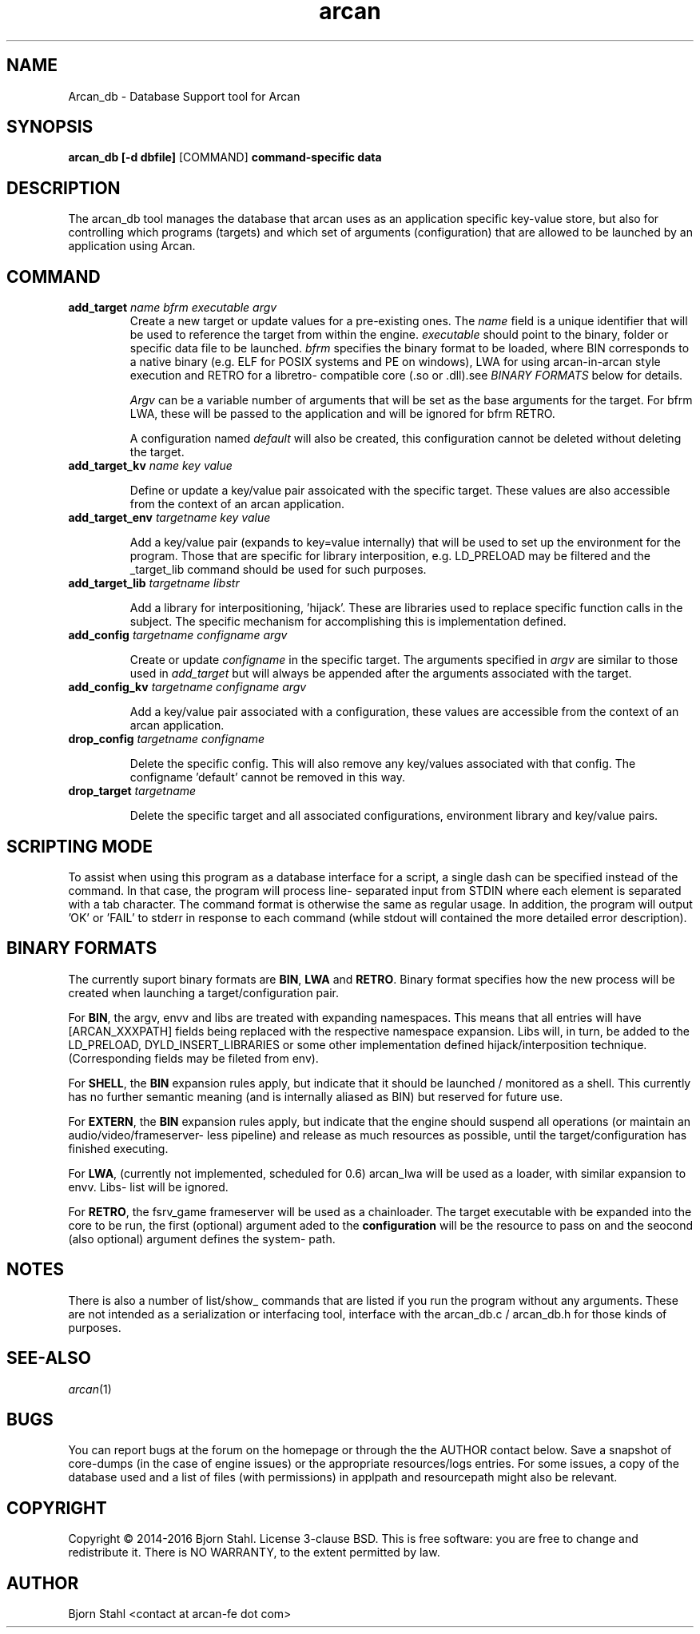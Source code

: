 .\" groff -man -Tascii arcan.1
.TH arcan 1 "October 2015" arcan_db "User manual"
.SH NAME
Arcan_db \- Database Support tool for Arcan
.SH SYNOPSIS
.B arcan_db [-d dbfile]
.RI [COMMAND]
.B command-specific data

.SH DESCRIPTION
The arcan_db tool manages the database that arcan uses as an application
specific key-value store, but also for controlling which programs (targets) and
which set of arguments (configuration) that are allowed to be launched
by an application using Arcan.

.SH COMMAND
.IP "\fBadd_target\fR \fIname\fR \fIbfrm\fB \fIexecutable\fR \fIargv\fR"
Create a new target or update values for a pre-existing ones. The \fIname\fR
field is a unique identifier that will be used to reference the target from
within the engine. \fIexecutable\fR should point to the binary, folder or
specific data file to be launched. \fIbfrm\fR specifies the binary format
to be loaded, where BIN corresponds to a native binary (e.g. ELF for POSIX
systems and PE on windows), LWA for using arcan-in-arcan style execution and
RETRO for a libretro- compatible core (.so or .dll).see \fIBINARY FORMATS\fR
below for details.

\fIArgv\fR can be a variable number of arguments that will be set as the base
arguments for the target. For bfrm LWA, these will be passed to the application
and will be ignored for bfrm RETRO.

A configuration named \fIdefault\fR will also be created, this configuration
cannot be deleted without deleting the target.

.IP "\fBadd_target_kv\fR \fIname\fR \fIkey\fR \fIvalue\fR"

Define or update a key/value pair assoicated with the specific target.
These values are also accessible from the context of an arcan application.

.IP "\fBadd_target_env\fR \fItargetname\fR \fIkey\fR \fIvalue\fR"

Add a key/value pair (expands to key=value internally) that will be used
to set up the environment for the program. Those that are specific for
library interposition, e.g. LD_PRELOAD may be filtered and the _target_lib
command should be used for such purposes.

.IP "\fBadd_target_lib\fR \fItargetname\fR \fIlibstr\fR"

Add a library for interpositioning, 'hijack'. These are libraries used
to replace specific function calls in the subject. The specific mechanism
for accomplishing this is implementation defined.

.IP "\fBadd_config\fR \fItargetname\fR \fIconfigname\fR \fIargv\fR"

Create or update \fIconfigname\fR in the specific target.
The arguments specified in \fIargv\fR are similar to
those used in \fIadd_target\fR but will always be appended after
the arguments associated with the target.

.IP "\fBadd_config_kv\fR \fItargetname\fR \fIconfigname\fR \fIargv\fR"

Add a key/value pair associated with a configuration, these values
are accessible from the context of an arcan application.

.IP "\fBdrop_config\fR \fItargetname\fR \fIconfigname\fR"

Delete the specific config. This will also remove any key/values associated
with that config. The configname 'default' cannot be removed in this way.

.IP "\fBdrop_target\fR \fItargetname\fR"

Delete the specific target and all associated configurations, environment
library and key/value pairs.

.SH SCRIPTING MODE
To assist when using this program as a database interface for a script,
a single dash can be specified instead of the command. In that case, the
program will process line- separated input from STDIN where each
element is separated with a tab character. The command format is
otherwise the same as regular usage. In addition, the program
will output 'OK' or 'FAIL' to stderr in response to each command
(while stdout will contained the more detailed error description).

.SH BINARY FORMATS
The currently suport binary formats are \fBBIN\fR, \fBLWA\fR and \fBRETRO\fR.
Binary format specifies how the new process will be created when launching
a target/configuration pair.

For \fBBIN\fR, the argv, envv and libs are treated with expanding namespaces.
This means that all entries will have [ARCAN_XXXPATH] fields being replaced with
the respective namespace expansion. Libs will, in turn, be added to the
LD_PRELOAD, DYLD_INSERT_LIBRARIES or some other implementation defined
hijack/interposition technique. (Corresponding fields may be fileted from env).

For \fBSHELL\fR, the \fBBIN\fR expansion rules apply, but indicate that it
should be launched / monitored as a shell. This currently has no further
semantic meaning (and is internally aliased as BIN) but reserved for future use.

For \fBEXTERN\fR, the \fBBIN\fR expansion rules apply, but indicate that the
engine should suspend all operations (or maintain an audio/video/frameserver-
less pipeline) and release as much resources as possible,
until the target/configuration has finished executing.

For \fBLWA\fR, (currently not implemented, scheduled for 0.6) arcan_lwa will
be used as a loader, with similar expansion to envv. Libs- list will be ignored.

For \fBRETRO\fR, the fsrv_game frameserver will be used as a chainloader. The
target executable with be expanded into the core to be run, the first (optional)
argument aded to the \fBconfiguration\fR will be the resource to pass on and the
seocond (also optional) argument defines the system- path.

.SH NOTES
There is also a number of list/show_ commands that are listed if you run the
program without any arguments. These are not intended as a serialization
or interfacing tool, interface with the arcan_db.c / arcan_db.h for those
kinds of purposes.

.SH SEE-ALSO
.IX Header "SEE ALSO"
\&\fIarcan\fR\|(1)

.SH BUGS
You can report bugs at the forum on the homepage or through the the AUTHOR
contact below. Save a snapshot of core-dumps (in the case of engine issues) or
the appropriate resources/logs entries. For some issues, a copy of the database
used and a list of files (with permissions) in applpath and
resourcepath might also be relevant.

.SH COPYRIGHT
Copyright  ©  2014-2016  Bjorn Stahl. License 3-clause BSD. This is free software:
you are free  to  change  and  redistribute  it. There is NO WARRANTY,
to the extent permitted by law.

.SH AUTHOR
Bjorn Stahl <contact at arcan-fe dot com>
